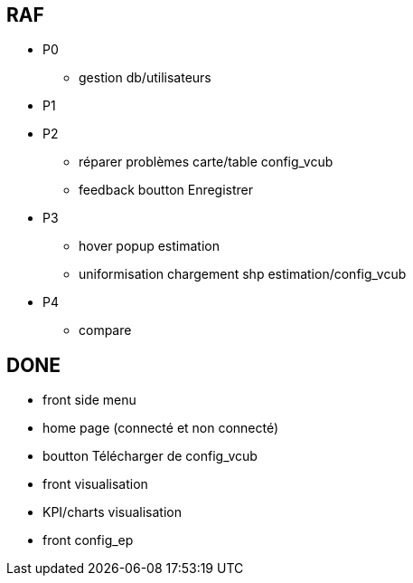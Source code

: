 == RAF
* P0
- gestion db/utilisateurs


* P1


* P2
- réparer problèmes carte/table config_vcub
- feedback boutton Enregistrer


* P3
- hover popup estimation
- uniformisation chargement shp estimation/config_vcub


* P4
- compare



== DONE
- front side menu
- home page (connecté et non connecté)
- boutton Télécharger de config_vcub
- front visualisation
- KPI/charts visualisation
- front config_ep
